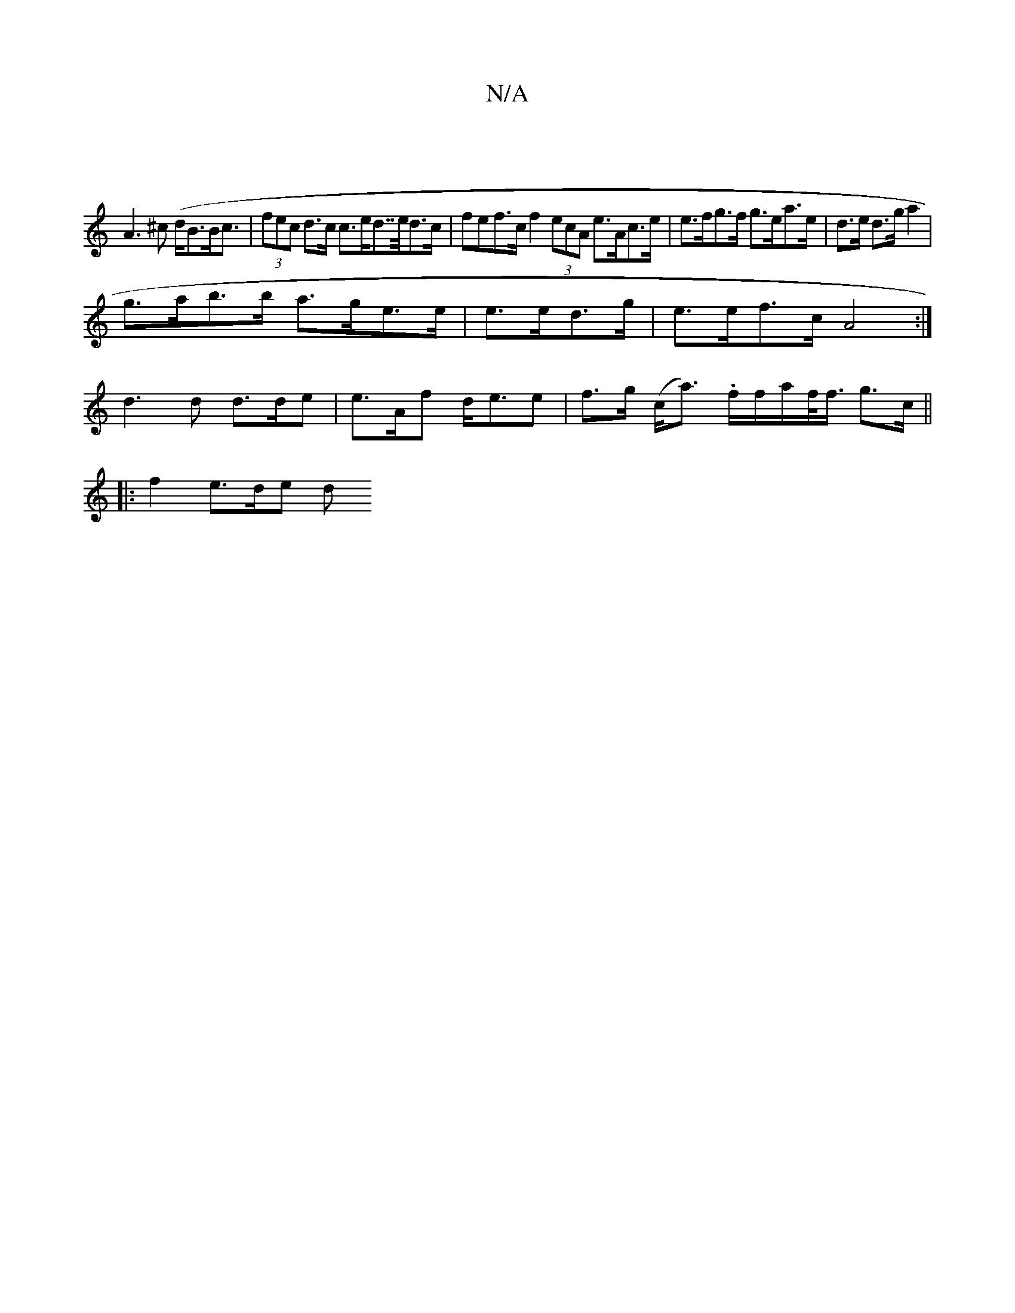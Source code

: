X:1
T:N/A
M:4/4
R:N/A
K:Cmajor
 |
A3^c (d<BB<c | (3fec d>c c>ed>>ed>c | fef>c f2 (3ecA e>Ac>e | e>fg>f g>ea>e | d>e d>g a2 |
g>ab>b a>ge>e | e>ed>g | e>ef>c A4 :|
d3 d d>de | e>Af d<ee | f>g- (c<a) .f/f/a/f/<f/2 g>c ||
|:f2- e>de d
